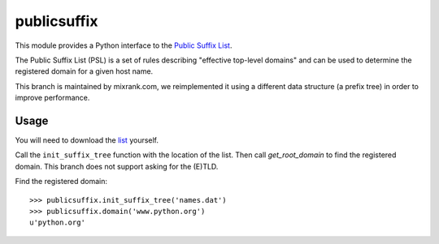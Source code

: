 ============
publicsuffix
============

This module provides a Python interface to the `Public Suffix List`_.

The Public Suffix List (PSL) is a set of rules describing
"effective top-level domains" and can be used to determine the registered
domain for a given host name.

This branch is maintained by mixrank.com, we reimplemented it using a different data structure (a prefix tree)
in order to improve performance.

Usage
-----

You will need to download the `list`_ yourself.

Call the ``init_suffix_tree`` function with the location of the list. Then call
`get_root_domain` to find the registered domain. This branch does not support asking
for the (E)TLD.

Find the registered domain::

    >>> publicsuffix.init_suffix_tree('names.dat')
    >>> publicsuffix.domain('www.python.org')
    u'python.org'

.. _`Public Suffix List`: http://publicsuffix.org/
.. _`list`: 'http://mxr.mozilla.org/mozilla-central/source/netwerk/dns/effective_tld_names.dat?raw=1'

